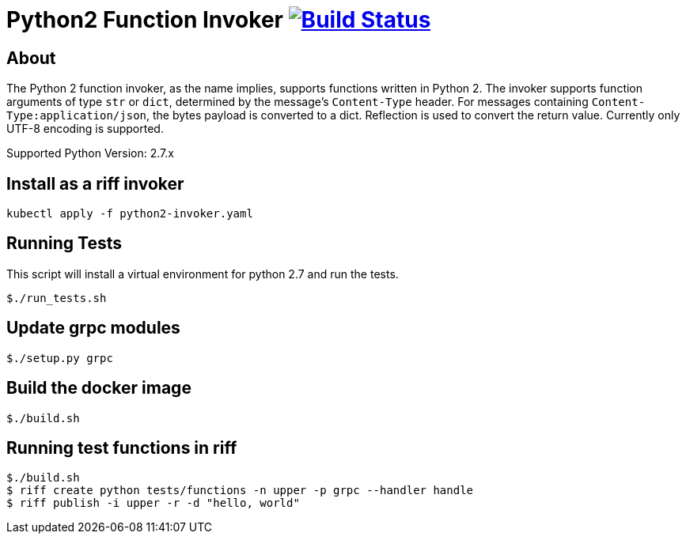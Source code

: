 = Python2 Function Invoker image:https://travis-ci.org/projectriff/python2-function-invoker.svg?branch=master["Build Status", link="https://travis-ci.org/projectriff/python2-function-invoker"]

== About

The Python 2 function invoker, as the name implies, supports functions written in Python 2.  The invoker supports function arguments of type `str` or `dict`, determined by the message's `Content-Type` header.
For messages containing `Content-Type:application/json`, the bytes payload is converted to a dict. Reflection is used to convert the return value. Currently only UTF-8 encoding is supported.

Supported Python Version: 2.7.x

== Install as a riff invoker

[source, bash]
----
kubectl apply -f python2-invoker.yaml
----

== Running Tests

This script will install a virtual environment for python 2.7 and run the tests.

```
$./run_tests.sh

```

== Update grpc modules

```
$./setup.py grpc
```

== Build the docker image
```
$./build.sh
```

== Running test functions in riff
```
$./build.sh
$ riff create python tests/functions -n upper -p grpc --handler handle
$ riff publish -i upper -r -d "hello, world"
```

